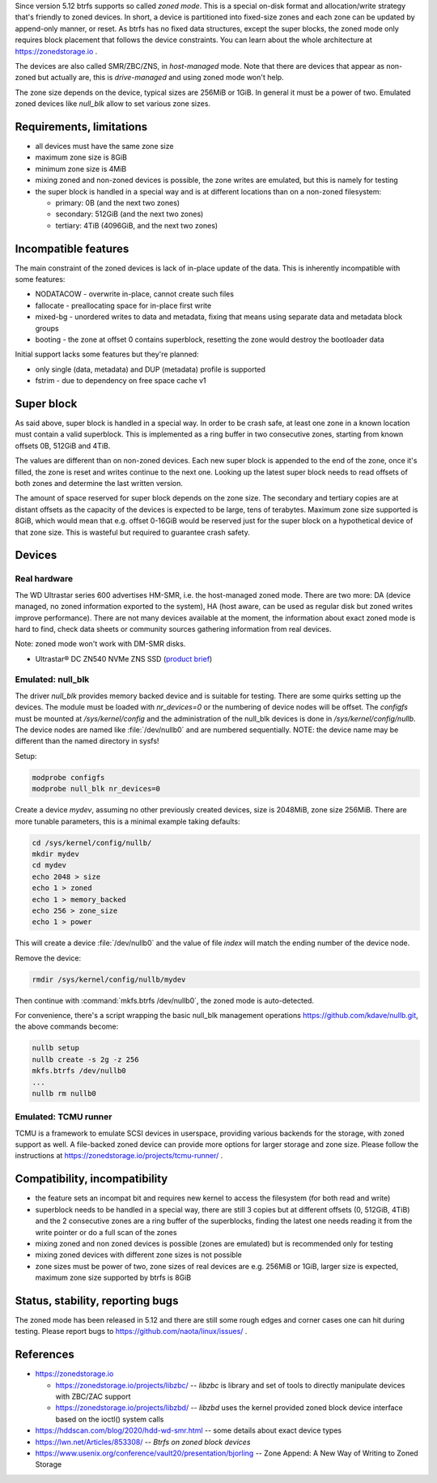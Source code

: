 Since version 5.12 btrfs supports so called *zoned mode*. This is a special
on-disk format and allocation/write strategy that's friendly to zoned devices.
In short, a device is partitioned into fixed-size zones and each zone can be
updated by append-only manner, or reset. As btrfs has no fixed data structures,
except the super blocks, the zoned mode only requires block placement that
follows the device constraints. You can learn about the whole architecture at
https://zonedstorage.io .

The devices are also called SMR/ZBC/ZNS, in *host-managed* mode. Note that
there are devices that appear as non-zoned but actually are, this is
*drive-managed* and using zoned mode won't help.

The zone size depends on the device, typical sizes are 256MiB or 1GiB. In
general it must be a power of two. Emulated zoned devices like *null_blk* allow
to set various zone sizes.

Requirements, limitations
^^^^^^^^^^^^^^^^^^^^^^^^^

*  all devices must have the same zone size
*  maximum zone size is 8GiB
*  minimum zone size is 4MiB
*  mixing zoned and non-zoned devices is possible, the zone writes are emulated,
   but this is namely for testing
*  the super block is handled in a special way and is at different locations than on a non-zoned filesystem:

   *  primary: 0B (and the next two zones)
   *  secondary: 512GiB (and the next two zones)
   *  tertiary: 4TiB (4096GiB, and the next two zones)

Incompatible features
^^^^^^^^^^^^^^^^^^^^^

The main constraint of the zoned devices is lack of in-place update of the data.
This is inherently incompatible with some features:

* NODATACOW - overwrite in-place, cannot create such files
* fallocate - preallocating space for in-place first write
* mixed-bg - unordered writes to data and metadata, fixing that means using
  separate data and metadata block groups
* booting - the zone at offset 0 contains superblock, resetting the zone would
  destroy the bootloader data

Initial support lacks some features but they're planned:

* only single (data, metadata) and DUP (metadata) profile is supported
* fstrim - due to dependency on free space cache v1

Super block
^^^^^^^^^^^

As said above, super block is handled in a special way. In order to be crash
safe, at least one zone in a known location must contain a valid superblock.
This is implemented as a ring buffer in two consecutive zones, starting from
known offsets 0B, 512GiB and 4TiB.

The values are different than on non-zoned devices. Each new super block is
appended to the end of the zone, once it's filled, the zone is reset and writes
continue to the next one. Looking up the latest super block needs to read
offsets of both zones and determine the last written version.

The amount of space reserved for super block depends on the zone size. The
secondary and tertiary copies are at distant offsets as the capacity of the
devices is expected to be large, tens of terabytes. Maximum zone size supported
is 8GiB, which would mean that e.g. offset 0-16GiB would be reserved just for
the super block on a hypothetical device of that zone size. This is wasteful
but required to guarantee crash safety.

Devices
^^^^^^^

Real hardware
"""""""""""""

The WD Ultrastar series 600 advertises HM-SMR, i.e. the host-managed zoned
mode. There are two more: DA (device managed, no zoned information exported to
the system), HA (host aware, can be used as regular disk but zoned writes
improve performance). There are not many devices available at the moment, the
information about exact zoned mode is hard to find, check data sheets or
community sources gathering information from real devices.

Note: zoned mode won't work with DM-SMR disks.

-  Ultrastar® DC ZN540 NVMe ZNS SSD (`product
   brief <https://documents.westerndigital.com/content/dam/doc-library/en_us/assets/public/western-digital/collateral/product-brief/product-brief-ultrastar-dc-zn540.pdf>`__)

Emulated: null_blk
""""""""""""""""""

The driver *null_blk* provides memory backed device and is suitable for
testing. There are some quirks setting up the devices. The module must be
loaded with *nr_devices=0* or the numbering of device nodes will be offset. The
*configfs* must be mounted at */sys/kernel/config* and the administration of
the null_blk devices is done in */sys/kernel/config/nullb*. The device nodes
are named like :file:`/dev/nullb0` and are numbered sequentially. NOTE: the device
name may be different than the named directory in sysfs!

Setup:

.. code-block:: bash

   modprobe configfs
   modprobe null_blk nr_devices=0

Create a device *mydev*, assuming no other previously created devices, size is
2048MiB, zone size 256MiB. There are more tunable parameters, this is a minimal
example taking defaults:

.. code-block:: bash

        cd /sys/kernel/config/nullb/
        mkdir mydev
        cd mydev
        echo 2048 > size
        echo 1 > zoned
        echo 1 > memory_backed
        echo 256 > zone_size
        echo 1 > power

This will create a device :file:`/dev/nullb0` and the value of file *index* will
match the ending number of the device node.

Remove the device:

.. code-block:: bash

   rmdir /sys/kernel/config/nullb/mydev

Then continue with :command:`mkfs.btrfs /dev/nullb0`, the zoned mode is auto-detected.

For convenience, there's a script wrapping the basic null_blk management operations
https://github.com/kdave/nullb.git, the above commands become:

.. code-block:: bash

   nullb setup
   nullb create -s 2g -z 256
   mkfs.btrfs /dev/nullb0
   ...
   nullb rm nullb0

Emulated: TCMU runner
"""""""""""""""""""""

TCMU is a framework to emulate SCSI devices in userspace, providing various
backends for the storage, with zoned support as well. A file-backed zoned
device can provide more options for larger storage and zone size. Please follow
the instructions at https://zonedstorage.io/projects/tcmu-runner/ .

Compatibility, incompatibility
^^^^^^^^^^^^^^^^^^^^^^^^^^^^^^

-  the feature sets an incompat bit and requires new kernel to access the
   filesystem (for both read and write)
-  superblock needs to be handled in a special way, there are still 3 copies
   but at different offsets (0, 512GiB, 4TiB) and the 2 consecutive zones are a
   ring buffer of the superblocks, finding the latest one needs reading it from
   the write pointer or do a full scan of the zones
-  mixing zoned and non zoned devices is possible (zones are emulated) but is
   recommended only for testing
-  mixing zoned devices with different zone sizes is not possible
-  zone sizes must be power of two, zone sizes of real devices are e.g. 256MiB
   or 1GiB, larger size is expected, maximum zone size supported by btrfs is
   8GiB

Status, stability, reporting bugs
^^^^^^^^^^^^^^^^^^^^^^^^^^^^^^^^^

The zoned mode has been released in 5.12 and there are still some rough edges
and corner cases one can hit during testing. Please report bugs to
https://github.com/naota/linux/issues/ .

References
^^^^^^^^^^

-  https://zonedstorage.io

   -  https://zonedstorage.io/projects/libzbc/ -- *libzbc* is library and set
      of tools to directly manipulate devices with ZBC/ZAC support
   -  https://zonedstorage.io/projects/libzbd/ -- *libzbd* uses the kernel
      provided zoned block device interface based on the ioctl() system calls

-  https://hddscan.com/blog/2020/hdd-wd-smr.html -- some details about exact device types
-  https://lwn.net/Articles/853308/ -- *Btrfs on zoned block devices*
-  https://www.usenix.org/conference/vault20/presentation/bjorling -- Zone
   Append: A New Way of Writing to Zoned Storage
